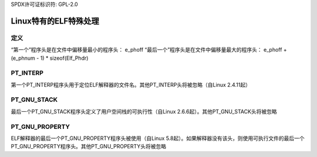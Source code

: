SPDX许可证标识符: GPL-2.0

==============================
Linux特有的ELF特殊处理
==============================

定义
====

“第一个”程序头是在文件中偏移量最小的程序头：
e_phoff
“最后一个”程序头是在文件中偏移量最大的程序头：
e_phoff + (e_phnum - 1) * sizeof(Elf_Phdr)

PT_INTERP
=========

第一个PT_INTERP程序头用于定位ELF解释器的文件名。其他PT_INTERP头将被忽略（自Linux 2.4.11起）

PT_GNU_STACK
============

最后一个PT_GNU_STACK程序头定义了用户空间栈的可执行性（自Linux 2.6.6起）。其他PT_GNU_STACK头将被忽略

PT_GNU_PROPERTY
===============

ELF解释器的最后一个PT_GNU_PROPERTY程序头被使用（自Linux 5.8起）。如果解释器没有该头，则使用可执行文件的最后一个PT_GNU_PROPERTY程序头。其他PT_GNU_PROPERTY头将被忽略
